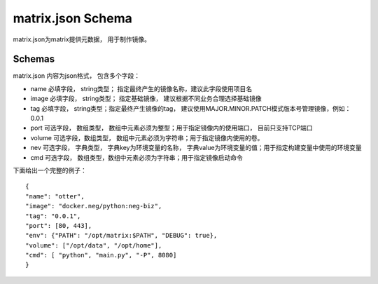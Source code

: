 matrix.json Schema
====================

matrix.json为matrix提供元数据， 用于制作镜像。

Schemas
-----------------------------
matrix.json 内容为json格式， 包含多个字段：

- name
  必填字段， string类型； 指定最终产生的镜像名称，建议此字段使用项目名
- image
  必填字段， string类型； 指定基础镜像， 建议根据不同业务合理选择基础镜像
- tag
  必填字段， string类型；指定最终产生镜像的tag， 建议使用MAJOR.MINOR.PATCH模式版本号管理镜像，例如：0.0.1
- port
  可选字段， 数组类型， 数组中元素必须为整型；用于指定镜像内的使用端口， 目前只支持TCP端口
- volume
  可选字段，数组类型， 数组中元素必须为字符串；用于指定镜像内使用的卷。
- nev
  可选字段， 字典类型， 字典key为环境变量的名称， 字典value为环境变量的值；用于指定构建变量中使用的环境变量
- cmd
  可选字段， 数组类型，数组中元素必须为字符串；用于指定镜像启动命令

下面给出一个完整的例子：

::

  {
  "name": "otter",
  "image": "docker.neg/python:neg-biz",
  "tag": "0.0.1",
  "port": [80, 443],
  "env": {"PATH": "/opt/matrix:$PATH", "DEBUG": true},
  "volume": ["/opt/data", "/opt/home"],
  "cmd": [ "python", "main.py", "-P", 8080]
  }